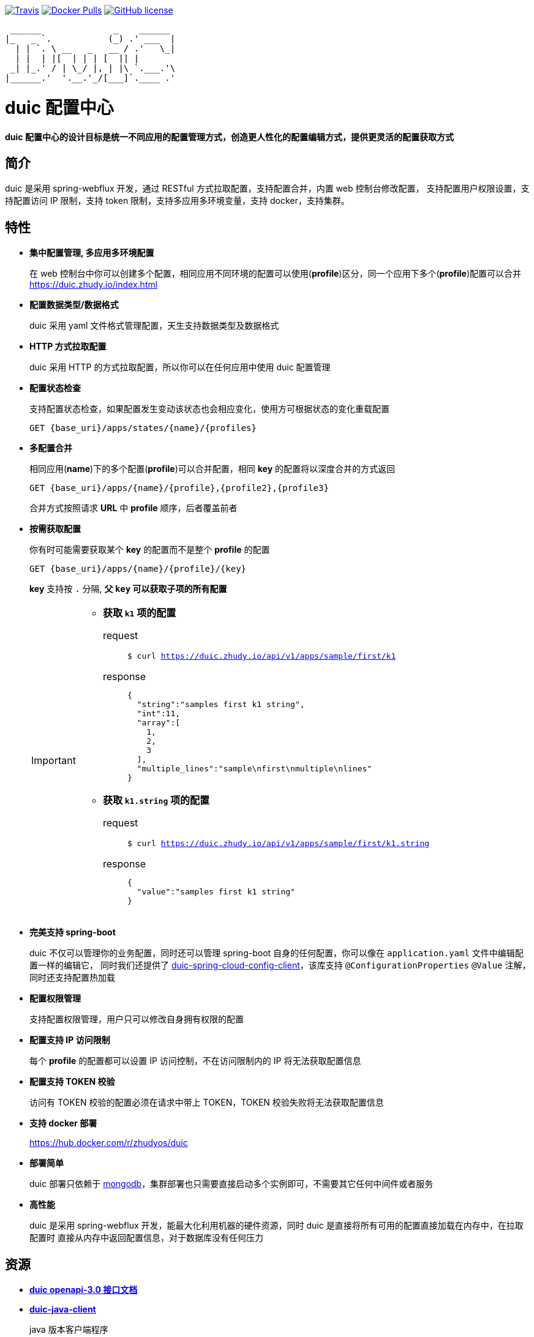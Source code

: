 :email: kevinz@weghst.com

image:https://img.shields.io/travis/zhudyos/duic.svg["Travis",link="https://travis-ci.org/zhudyos/duic"]
image:https://img.shields.io/docker/pulls/zhudyos/duic.svg["Docker Pulls",link="https://hub.docker.com/r/zhudyos/duic/"]
image:https://img.shields.io/github/license/zhudyos/duic.svg["GitHub license",link="https://github.com/zhudyos/duic/blob/master/LICENSE"]

```
 ______              _    ______
|_   _ `.           (_) .' ___  |
  | | `. \ __   _   __ / .'   \_|
  | |  | |[  | | | [  || |
 _| |_.' / | \_/ |, | |\ `.___.'\
|______.'  '.__.'_/[___]`.____ .'

```

= duic 配置中心
**duic 配置中心的设计目标是统一不同应用的配置管理方式，创造更人性化的配置编辑方式，提供更灵活的配置获取方式**

== 简介
duic 是采用 spring-webflux 开发，通过 RESTful 方式拉取配置，支持配置合并，内置 web 控制台修改配置，
支持配置用户权限设置，支持配置访问 IP 限制，支持 token 限制，支持多应用多环境变量，支持 docker，支持集群。

== 特性
* **集中配置管理, 多应用多环境配置**
+
在 web 控制台中你可以创建多个配置，相同应用不同环境的配置可以使用(**profile**)区分，同一个应用下多个(**profile**)配置可以合并 https://duic.zhudy.io/index.html[https://duic.zhudy.io/index.html]
* **配置数据类型/数据格式**
+
duic 采用 yaml 文件格式管理配置，天生支持数据类型及数据格式
* **HTTP 方式拉取配置**
+
duic 采用 HTTP 的方式拉取配置，所以你可以在任何应用中使用 duic 配置管理
* **配置状态检查**
+
支持配置状态检查，如果配置发生变动该状态也会相应变化，使用方可根据状态的变化重载配置
+
`GET {base_uri}/apps/states/{name}/{profiles}`
* **多配置合并**
+
相同应用(**name**)下的多个配置(**profile**)可以合并配置，相同 **key** 的配置将以深度合并的方式返回
+
`GET {base_uri}/apps/{name}/{profile},{profile2},{profile3}`
+
合并方式按照请求 **URL** 中 **profile** 顺序，后者覆盖前者
* **按需获取配置**
+
你有时可能需要获取某个 **key** 的配置而不是整个 **profile** 的配置
+
`GET {base_uri}/apps/{name}/{profile}/{key}`
+
**key** 支持按 `.` 分隔, **父 `key` 可以获取子项的所有配置**
+
[IMPORTANT]
====
* **获取 `k1` 项的配置**
+
request::
`$ curl https://duic.zhudy.io/api/v1/apps/sample/first/k1`
response::
+
```
{
  "string":"samples first k1 string",
  "int":11,
  "array":[
    1,
    2,
    3
  ],
  "multiple_lines":"sample\nfirst\nmultiple\nlines"
}
```
* **获取 `k1.string` 项的配置**
+
request::
`$ curl https://duic.zhudy.io/api/v1/apps/sample/first/k1.string`
response::
+
```
{
  "value":"samples first k1 string"
}
```
====
* **完美支持 spring-boot**
+
duic 不仅可以管理你的业务配置，同时还可以管理 spring-boot 自身的任何配置，你可以像在 `application.yaml` 文件中编辑配置一样的编辑它，
同时我们还提供了 https://github.com/zhudyos/duic-spring-cloud-config-client[duic-spring-cloud-config-client]，该库支持 `@ConfigurationProperties` `@Value`
注解，同时还支持配置热加载
* **配置权限管理**
+
支持配置权限管理，用户只可以修改自身拥有权限的配置
* **配置支持 IP 访问限制**
+
每个 **profile** 的配置都可以设置 IP 访问控制，不在访问限制内的 IP 将无法获取配置信息
* **配置支持 TOKEN 校验**
+
访问有 TOKEN 校验的配置必须在请求中带上 TOKEN，TOKEN 校验失败将无法获取配置信息
* **支持 docker 部署**
+
https://hub.docker.com/r/zhudyos/duic[https://hub.docker.com/r/zhudyos/duic]
* **部署简单**
+
duic 部署只依赖于 https://www.mongodb.com[mongodb]，集群部署也只需要直接启动多个实例即可，不需要其它任何中间件或者服务
* **高性能**
+
duic 是采用 spring-webflux 开发，能最大化利用机器的硬件资源，同时 duic 是直接将所有可用的配置直接加载在内存中，在拉取配置时
直接从内存中返回配置信息，对于数据库没有任何压力

== 资源
* **https://github.com/zhudyos/duic/blob/master/src/main/doc/duic-open-api.yml[duic openapi-3.0 接口文档]**
* **https://github.com/zhudyos/duic-java-client[duic-java-client]**
+
java 版本客户端程序::
** 支持 java
** 支持 spring
* **https://github.com/zhudyos/duic-spring-cloud-config-client[duic-spring-cloud-config-client]**
+
spring-boot 配置客户端程序
* **https://github.com/zhudyos/duic-examples[duic-examples 示例程序]**

== https://github.com/zhudyos/duic/wiki[文档]

== 已知用户
[TIP]
====
按登记顺序展示

如果你正在使用 duic，欢迎在 https://github.com/zhudyos/duic/issues/3[https://github.com/zhudyos/duic/issues/3] 登记。仅作为开源参考，不作其它用途
====
image::doc/images/know-users/2339.png[么么直播]

== 相关项目
. https://projects.spring.io/spring-boot/[Spring Boot]
. https://docs.spring.io/spring/docs/current/spring-framework-reference/web-reactive.html[Spring WebFlux]
. https://vuetifyjs.com[Vuetify]